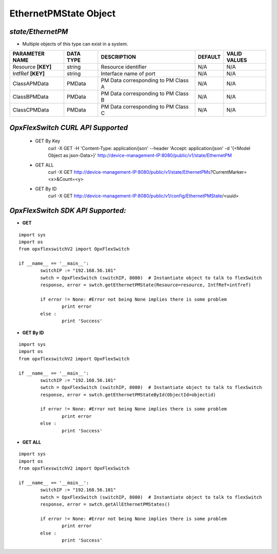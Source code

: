 EthernetPMState Object
=============================================================

*state/EthernetPM*
------------------------------------

- Multiple objects of this type can exist in a system.

+--------------------+---------------+--------------------------------+-------------+------------------+
| **PARAMETER NAME** | **DATA TYPE** |        **DESCRIPTION**         | **DEFAULT** | **VALID VALUES** |
+--------------------+---------------+--------------------------------+-------------+------------------+
| Resource **[KEY]** | string        | Resource identifier            | N/A         | N/A              |
+--------------------+---------------+--------------------------------+-------------+------------------+
| IntfRef **[KEY]**  | string        | Interface name of port         | N/A         | N/A              |
+--------------------+---------------+--------------------------------+-------------+------------------+
| ClassAPMData       | PMData        | PM Data corresponding to PM    | N/A         | N/A              |
|                    |               | Class A                        |             |                  |
+--------------------+---------------+--------------------------------+-------------+------------------+
| ClassBPMData       | PMData        | PM Data corresponding to PM    | N/A         | N/A              |
|                    |               | Class B                        |             |                  |
+--------------------+---------------+--------------------------------+-------------+------------------+
| ClassCPMData       | PMData        | PM Data corresponding to PM    | N/A         | N/A              |
|                    |               | Class C                        |             |                  |
+--------------------+---------------+--------------------------------+-------------+------------------+



*OpxFlexSwitch CURL API Supported*
------------------------------------

	- GET By Key
		 curl -X GET -H 'Content-Type: application/json' --header 'Accept: application/json' -d '{<Model Object as json-Data>}' http://device-management-IP:8080/public/v1/state/EthernetPM
	- GET ALL
		 curl -X GET http://device-management-IP:8080/public/v1/state/EthernetPMs?CurrentMarker=<x>&Count=<y>
	- GET By ID
		 curl -X GET http://device-management-IP:8080/public/v1/config/EthernetPMState/<uuid>


*OpxFlexSwitch SDK API Supported:*
------------------------------------



- **GET**


::

	import sys
	import os
	from opxflexswitchV2 import OpxFlexSwitch

	if __name__ == '__main__':
		switchIP := "192.168.56.101"
		swtch = OpxFlexSwitch (switchIP, 8080)  # Instantiate object to talk to flexSwitch
		response, error = swtch.getEthernetPMState(Resource=resource, IntfRef=intfref)

		if error != None: #Error not being None implies there is some problem
			print error
		else :
			print 'Success'


- **GET By ID**


::

	import sys
	import os
	from opxflexswitchV2 import OpxFlexSwitch

	if __name__ == '__main__':
		switchIP := "192.168.56.101"
		swtch = OpxFlexSwitch (switchIP, 8080)  # Instantiate object to talk to flexSwitch
		response, error = swtch.getEthernetPMStateById(ObjectId=objectid)

		if error != None: #Error not being None implies there is some problem
			print error
		else :
			print 'Success'




- **GET ALL**


::

	import sys
	import os
	from opxflexswitchV2 import OpxFlexSwitch

	if __name__ == '__main__':
		switchIP := "192.168.56.101"
		swtch = OpxFlexSwitch (switchIP, 8080)  # Instantiate object to talk to flexSwitch
		response, error = swtch.getAllEthernetPMStates()

		if error != None: #Error not being None implies there is some problem
			print error
		else :
			print 'Success'


